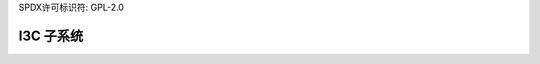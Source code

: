 SPDX许可标识符: GPL-2.0

=============
I3C 子系统
=============

.. 目录树::

   协议
   设备驱动程序API
   主控器驱动程序API
